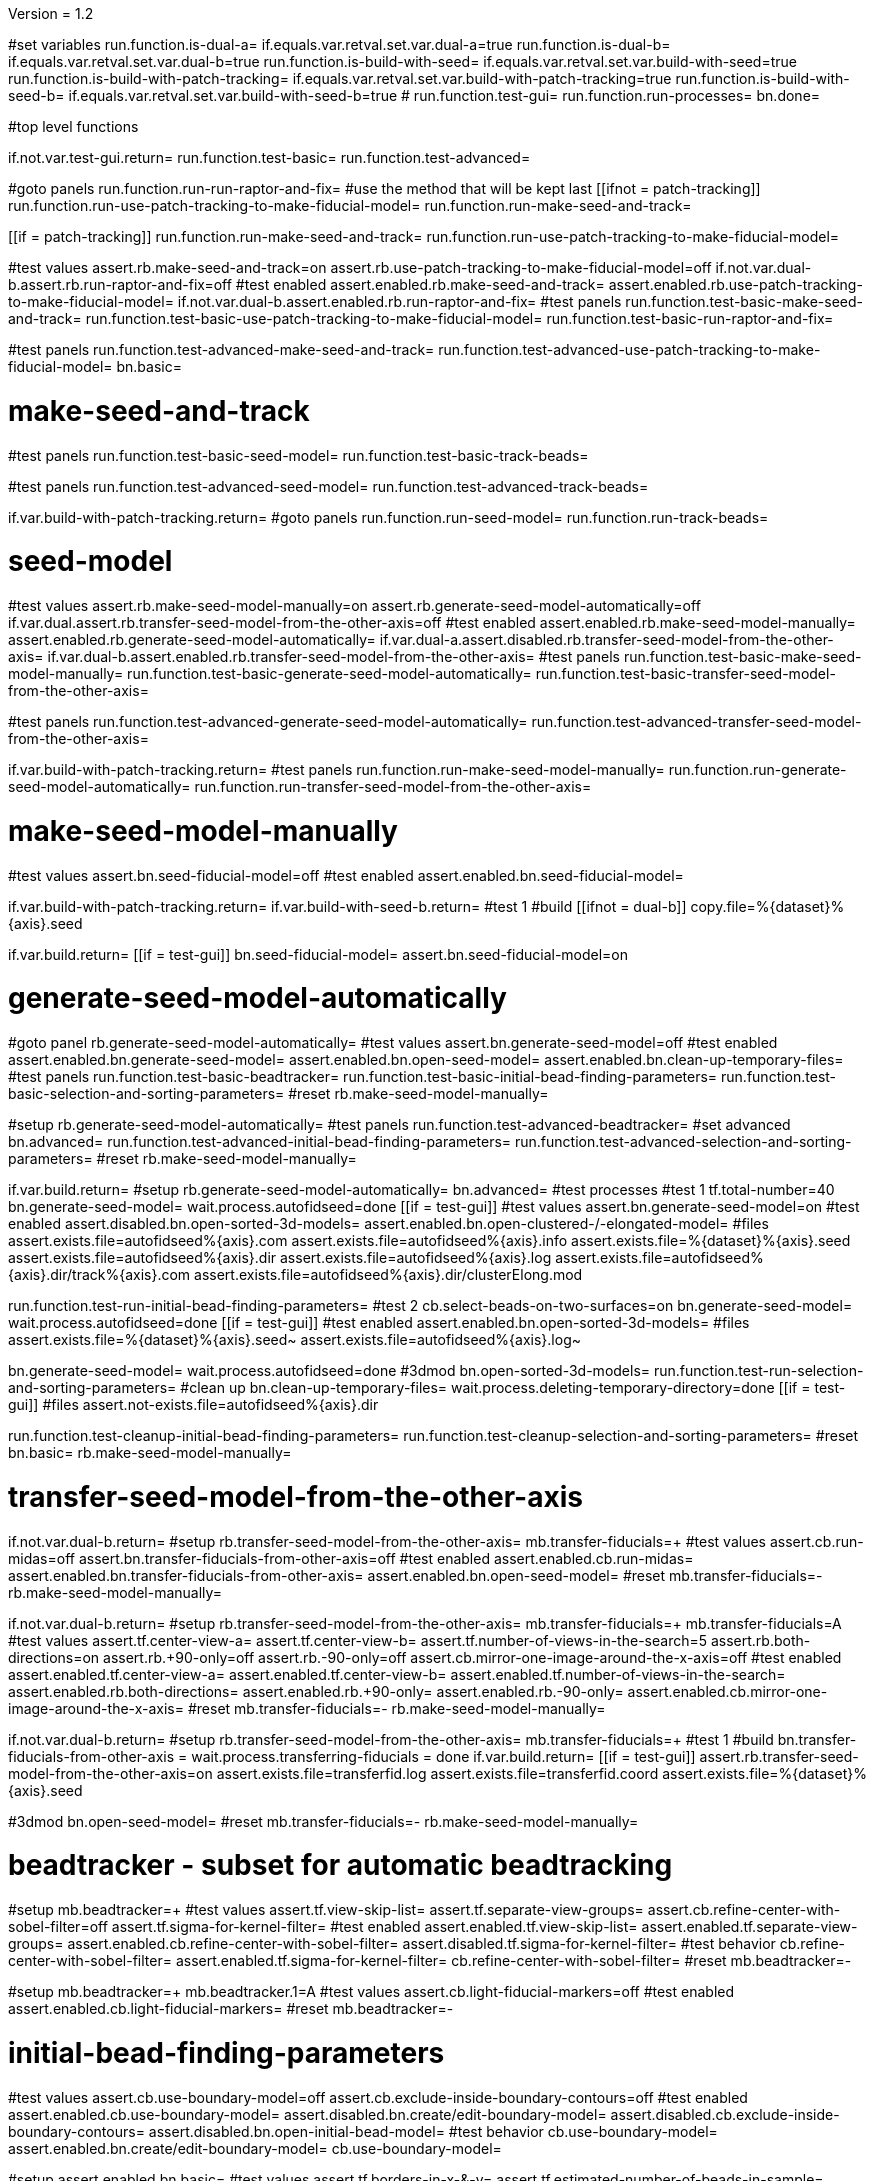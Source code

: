 Version = 1.2

[function = main]
#set variables
run.function.is-dual-a=
if.equals.var.retval.set.var.dual-a=true
run.function.is-dual-b=
if.equals.var.retval.set.var.dual-b=true
run.function.is-build-with-seed=
if.equals.var.retval.set.var.build-with-seed=true
run.function.is-build-with-patch-tracking=
if.equals.var.retval.set.var.build-with-patch-tracking=true
run.function.is-build-with-seed-b=
if.equals.var.retval.set.var.build-with-seed-b=true
#
run.function.test-gui=
run.function.run-processes=
bn.done=

#top level functions

[function = test-gui]
if.not.var.test-gui.return=
run.function.test-basic=
run.function.test-advanced=

[function = run-processes]
#goto panels
run.function.run-run-raptor-and-fix=
#use the method that will be kept last
[[ifnot = patch-tracking]]
  run.function.run-use-patch-tracking-to-make-fiducial-model=
  run.function.run-make-seed-and-track=
[[]]
[[if = patch-tracking]]
  run.function.run-make-seed-and-track=
  run.function.run-use-patch-tracking-to-make-fiducial-model=
[[]]

[function = test-basic]
#test values
assert.rb.make-seed-and-track=on
assert.rb.use-patch-tracking-to-make-fiducial-model=off
if.not.var.dual-b.assert.rb.run-raptor-and-fix=off
#test enabled
assert.enabled.rb.make-seed-and-track=
assert.enabled.rb.use-patch-tracking-to-make-fiducial-model=
if.not.var.dual-b.assert.enabled.rb.run-raptor-and-fix=
#test panels
run.function.test-basic-make-seed-and-track=
run.function.test-basic-use-patch-tracking-to-make-fiducial-model=
run.function.test-basic-run-raptor-and-fix=

[function = test-advanced]
#test panels
run.function.test-advanced-make-seed-and-track=
run.function.test-advanced-use-patch-tracking-to-make-fiducial-model=
bn.basic=

# make-seed-and-track

[function = test-basic-make-seed-and-track]
#test panels
run.function.test-basic-seed-model=
run.function.test-basic-track-beads=

[function = test-advanced-make-seed-and-track]
#test panels
run.function.test-advanced-seed-model=
run.function.test-advanced-track-beads=

[function = run-make-seed-and-track]
if.var.build-with-patch-tracking.return=
#goto panels
run.function.run-seed-model=
run.function.run-track-beads=

# seed-model

[function = test-basic-seed-model]
#test values
assert.rb.make-seed-model-manually=on
assert.rb.generate-seed-model-automatically=off
if.var.dual.assert.rb.transfer-seed-model-from-the-other-axis=off
#test enabled
assert.enabled.rb.make-seed-model-manually=
assert.enabled.rb.generate-seed-model-automatically=
if.var.dual-a.assert.disabled.rb.transfer-seed-model-from-the-other-axis=
if.var.dual-b.assert.enabled.rb.transfer-seed-model-from-the-other-axis=
#test panels
run.function.test-basic-make-seed-model-manually=
run.function.test-basic-generate-seed-model-automatically=
run.function.test-basic-transfer-seed-model-from-the-other-axis=

[function = test-advanced-seed-model]
#test panels
run.function.test-advanced-generate-seed-model-automatically=
run.function.test-advanced-transfer-seed-model-from-the-other-axis=

[function = run-seed-model]
if.var.build-with-patch-tracking.return=
#test panels
run.function.run-make-seed-model-manually=
run.function.run-generate-seed-model-automatically=
run.function.run-transfer-seed-model-from-the-other-axis=

# make-seed-model-manually

[function = test-basic-make-seed-model-manually]
#test values
assert.bn.seed-fiducial-model=off
#test enabled
assert.enabled.bn.seed-fiducial-model=

[function = run-make-seed-model-manually]
if.var.build-with-patch-tracking.return=
if.var.build-with-seed-b.return=
#test 1
#build
[[ifnot = dual-b]]
  copy.file=%{dataset}%{axis}.seed
[[]]
if.var.build.return=
[[if = test-gui]]
  bn.seed-fiducial-model=
  assert.bn.seed-fiducial-model=on
[[]]

# generate-seed-model-automatically

[function = test-basic-generate-seed-model-automatically]
#goto panel
rb.generate-seed-model-automatically=
#test values
assert.bn.generate-seed-model=off
#test enabled
assert.enabled.bn.generate-seed-model=
assert.enabled.bn.open-seed-model=
assert.enabled.bn.clean-up-temporary-files=
#test panels
run.function.test-basic-beadtracker=
run.function.test-basic-initial-bead-finding-parameters=
run.function.test-basic-selection-and-sorting-parameters=
#reset
rb.make-seed-model-manually=

[function = test-advanced-generate-seed-model-automatically]
#setup
rb.generate-seed-model-automatically=
#test panels
run.function.test-advanced-beadtracker=
#set advanced
bn.advanced=
run.function.test-advanced-initial-bead-finding-parameters=
run.function.test-advanced-selection-and-sorting-parameters=
#reset
rb.make-seed-model-manually=

[function = run-generate-seed-model-automatically]
if.var.build.return=
#setup
rb.generate-seed-model-automatically=
bn.advanced=
#test processes
#test 1
tf.total-number=40
bn.generate-seed-model=
wait.process.autofidseed=done
[[if = test-gui]]
  #test values
  assert.bn.generate-seed-model=on
  #test enabled
  assert.disabled.bn.open-sorted-3d-models=
  assert.enabled.bn.open-clustered-/-elongated-model=
  #files
  assert.exists.file=autofidseed%{axis}.com
  assert.exists.file=autofidseed%{axis}.info
  assert.exists.file=%{dataset}%{axis}.seed
  assert.exists.file=autofidseed%{axis}.dir
  assert.exists.file=autofidseed%{axis}.log
  assert.exists.file=autofidseed%{axis}.dir/track%{axis}.com
  assert.exists.file=autofidseed%{axis}.dir/clusterElong.mod
[[]]
run.function.test-run-initial-bead-finding-parameters=
#test 2
cb.select-beads-on-two-surfaces=on
bn.generate-seed-model=
wait.process.autofidseed=done
[[if = test-gui]]
  #test enabled
  assert.enabled.bn.open-sorted-3d-models=
  #files
  assert.exists.file=%{dataset}%{axis}.seed~
  assert.exists.file=autofidseed%{axis}.log~
[[]]
bn.generate-seed-model=
wait.process.autofidseed=done
#3dmod
bn.open-sorted-3d-models=
run.function.test-run-selection-and-sorting-parameters=
#clean up
bn.clean-up-temporary-files=
wait.process.deleting-temporary-directory=done
[[if = test-gui]]
  #files
  assert.not-exists.file=autofidseed%{axis}.dir
[[]]
run.function.test-cleanup-initial-bead-finding-parameters=
run.function.test-cleanup-selection-and-sorting-parameters=
#reset
bn.basic=
rb.make-seed-model-manually=

# transfer-seed-model-from-the-other-axis

[function = test-basic-transfer-seed-model-from-the-other-axis]
if.not.var.dual-b.return=
#setup
rb.transfer-seed-model-from-the-other-axis=
mb.transfer-fiducials=+
#test values
assert.cb.run-midas=off
assert.bn.transfer-fiducials-from-other-axis=off
#test enabled
assert.enabled.cb.run-midas=
assert.enabled.bn.transfer-fiducials-from-other-axis=
assert.enabled.bn.open-seed-model=
#reset
mb.transfer-fiducials=-
rb.make-seed-model-manually=

[function = test-advanced-transfer-seed-model-from-the-other-axis]
if.not.var.dual-b.return=
#setup
rb.transfer-seed-model-from-the-other-axis=
mb.transfer-fiducials=+
mb.transfer-fiducials=A
#test values
assert.tf.center-view-a=
assert.tf.center-view-b=
assert.tf.number-of-views-in-the-search=5
assert.rb.both-directions=on
assert.rb.+90-only=off
assert.rb.-90-only=off
assert.cb.mirror-one-image-around-the-x-axis=off
#test enabled
assert.enabled.tf.center-view-a=
assert.enabled.tf.center-view-b=
assert.enabled.tf.number-of-views-in-the-search=
assert.enabled.rb.both-directions=
assert.enabled.rb.+90-only=
assert.enabled.rb.-90-only=
assert.enabled.cb.mirror-one-image-around-the-x-axis=
#reset
mb.transfer-fiducials=-
rb.make-seed-model-manually=

[function = run-transfer-seed-model-from-the-other-axis]
if.not.var.dual-b.return=
#setup
rb.transfer-seed-model-from-the-other-axis=
mb.transfer-fiducials=+
#test 1
#build
bn.transfer-fiducials-from-other-axis =
wait.process.transferring-fiducials = done
if.var.build.return=
[[if = test-gui]]
  assert.rb.transfer-seed-model-from-the-other-axis=on
  assert.exists.file=transferfid.log
  assert.exists.file=transferfid.coord
  assert.exists.file=%{dataset}%{axis}.seed
[[]]
#3dmod
bn.open-seed-model=
#reset
mb.transfer-fiducials=-
rb.make-seed-model-manually=

# beadtracker - subset for automatic beadtracking

[function = test-basic-beadtracker]
#setup
mb.beadtracker=+
#test values
assert.tf.view-skip-list=
assert.tf.separate-view-groups=
assert.cb.refine-center-with-sobel-filter=off
assert.tf.sigma-for-kernel-filter=
#test enabled
assert.enabled.tf.view-skip-list=
assert.enabled.tf.separate-view-groups=
assert.enabled.cb.refine-center-with-sobel-filter=
assert.disabled.tf.sigma-for-kernel-filter=
#test behavior
cb.refine-center-with-sobel-filter=
assert.enabled.tf.sigma-for-kernel-filter=
cb.refine-center-with-sobel-filter=
#reset
mb.beadtracker=-

[function = test-advanced-beadtracker]
#setup
mb.beadtracker=+
mb.beadtracker.1=A
#test values
assert.cb.light-fiducial-markers=off
#test enabled
assert.enabled.cb.light-fiducial-markers=
#reset
mb.beadtracker=-

# initial-bead-finding-parameters

[function = test-basic-initial-bead-finding-parameters]
#test values
assert.cb.use-boundary-model=off
assert.cb.exclude-inside-boundary-contours=off
#test enabled
assert.enabled.cb.use-boundary-model=
assert.disabled.bn.create/edit-boundary-model=
assert.disabled.cb.exclude-inside-boundary-contours=
assert.disabled.bn.open-initial-bead-model=
#test behavior
cb.use-boundary-model=
assert.enabled.bn.create/edit-boundary-model=
cb.use-boundary-model=

[function = test-advanced-initial-bead-finding-parameters]
#setup
assert.enabled.bn.basic=
#test values
assert.tf.borders-in-x-&-y=
assert.tf.estimated-number-of-beads-in-sample=
assert.tf.minimum-spacing=0.85
assert.tf.fraction-of-peaks-to-store=1.0
#test enabled
assert.enabled.tf.borders-in-x-&-y=
assert.enabled.tf.estimated-number-of-beads-in-sample=
assert.enabled.tf.minimum-spacing=
assert.enabled.tf.fraction-of-peaks-to-store=

[function = test-run-initial-bead-finding-parameters]
if.var.build.return=
[[if = test-gui]]
  #test enabled/disabled
  assert.enabled.bn.open-initial-bead-model=
[[]]
#3dmod
bn.open-initial-bead-model=

[function = test-cleanup-initial-bead-finding-parameters]
if.var.build.return=
[[if = test-gui]]
  #test enabled/disabled
  assert.disabled.bn.open-initial-bead-model=
[[]]

# selection-and-sorting-parameters

[function = test-basic-selection-and-sorting-parameters]
#test values
assert.rb.total-number=on
assert.tf.total-number=
assert.rb.density=off
assert.tf.density=
assert.cb.select-beads-on-two-surfaces=off
if.not.var.dual-b.assert.cb.add-beads-to-existing-model=off
if.var.dual-b.assert.cb.add-beads-to-existing-model=on
#test enabled
assert.enabled.rb.total-number=
assert.enabled.tf.total-number=
assert.enabled.rb.density=
assert.disabled.tf.density=
assert.enabled.cb.select-beads-on-two-surfaces=
assert.enabled.cb.add-beads-to-existing-model=
assert.disabled.bn.open-sorted-3d-models=

[function = test-advanced-selection-and-sorting-parameters]
assert.enabled.bn.basic=
#test values
assert.tf.ignore-sorting-in-tracked-models=
assert.tf.drop-tracked-models=
assert.tf.maximum-ratio-between-surfaces=
assert.cb.allow-clustered-beads=off
assert.cb.allow-elongated-beads-of-severity=off
assert.sp.allow-elongated-beads-of-severity=1
#test enabled
assert.disabled.tf.ignore-sorting-in-tracked-models=
assert.enabled.tf.drop-tracked-models=
assert.enabled.tf.maximum-ratio-between-surfaces=
assert.enabled.cb.allow-clustered-beads=
assert.enabled.cb.allow-elongated-beads-of-severity=
assert.disabled.sp.allow-elongated-beads-of-severity=
assert.disabled.bn.open-clustered-/-elongated-model=
#test behavior
cb.allow-elongated-beads-of-severity=
assert.enabled.sp.allow-elongated-beads-of-severity=
cb.allow-elongated-beads-of-severity=

[function = test-run-selection-and-sorting-parameters]
if.var.build.return=
[[if = test-gui]]
  #test enabled
  assert.enabled.bn.open-sorted-3d-models=
  assert.enabled.bn.open-clustered-/-elongated-model=
[[]]
#3dmod
bn.open-sorted-3d-models=
bn.open-clustered-/-elongated-model=

[function = test-cleanup-selection-and-sorting-parameters]
if.var.build.return=
[[if = test-gui]]
  #test enabled
  assert.disabled.bn.open-sorted-3d-models=
  assert.disabled.bn.open-clustered-/-elongated-model=
[[]]


# track-beads

[function = test-basic-track-beads]
#setup
tb.seed-model.1=
#open panel
mb.beadtracker=+
#test values
assert.tf.view-skip-list=
assert.tf.separate-view-groups=
assert.cb.refine-center-with-sobel-filter=off
assert.tf.sigma-for-kernel-filter=
assert.cb.fill-seed-model-gaps=on
assert.cb.local-tracking=on
assert.tf.local-area-size=1000
assert.tf.max-#-views-to-include-in-align=
assert.bn.track-seed-model=off
assert.bn.fix-fiducial-model=off
assert.bn.track-with-fiducial-model-as-seed=off
#test enabled
assert.enabled.tf.view-skip-list=
assert.enabled.tf.separate-view-groups=
assert.enabled.cb.refine-center-with-sobel-filter=
assert.disabled.tf.sigma-for-kernel-filter=
assert.enabled.cb.fill-seed-model-gaps=
assert.enabled.cb.local-tracking=
assert.enabled.tf.local-area-size=
assert.enabled.tf.max-#-views-to-include-in-align=
assert.enabled.bn.track-seed-model=
assert.enabled.bn.fix-fiducial-model=
assert.enabled.bn.track-with-fiducial-model-as-seed=
#test behavior
cb.refine-center-with-sobel-filter=
assert.enabled.tf.sigma-for-kernel-filter=
cb.refine-center-with-sobel-filter=
#close panel
mb.beadtracker=-
#reset
tb.seed-model=

[function = test-advanced-track-beads]
#setup
tb.seed-model.1=
#open panel
mb.beadtracker=+
#set advanced
mb.beadtracker.1=A
#test values
assert.tf.tilt-angle-group-size=7
assert.tf.non-default-tilt-angle-groups=
assert.tf.magnification-group-size=5
assert.tf.non-default-magnification-groups=
assert.tf.minimum-#-of-views-for-tilt-alignment=4
assert.tf.unbinned-bead-diameter=%{unbinned-bead-diameter}
assert.cb.light-fiducial-markers=off
assert.tf.minimum-beads-in-area=8
assert.tf.minimum-beads-overlapping=5
assert.tf.rounds-of-tracking=2
assert.tf.minimum-tilt-range-for-finding-axis=10.0
assert.tf.minimum-tilt-range-for-finding-angles=20.0
assert.tf.search-box-size=%{search-box-size}
#test enabled
assert.enabled.tf.tilt-angle-group-size=
assert.enabled.tf.non-default-tilt-angle-groups=
assert.enabled.tf.magnification-group-size=
assert.enabled.tf.non-default-magnification-groups=
assert.enabled.tf.minimum-#-of-views-for-tilt-alignment=
assert.enabled.tf.unbinned-bead-diameter=
assert.enabled.cb.light-fiducial-markers=
assert.enabled.tf.minimum-beads-in-area=
assert.enabled.tf.minimum-beads-overlapping=
assert.enabled.tf.rounds-of-tracking=
assert.enabled.tf.minimum-tilt-range-for-finding-axis=
assert.enabled.tf.minimum-tilt-range-for-finding-angles=
assert.enabled.tf.search-box-size=
#test panels
run.function.test-advanced-expert-parameters=
#close panel
mb.beadtracker=-
#reset
tb.seed-model=

[function = run-track-beads]
#setup
tb.seed-model.1=
mb.beadtracker=+
#test 1
#build
bn.track-seed-model=
wait.process.tracking-fiducials=done
if.var.build.return=
#test 2
[[if = test-gui]]
  #Test validation
  tf.view-skip-list=abc
  bn.track-seed-model=
  wait.popup.field-validation-failed=OK
  assert.disabled.bn.kill-process=
  tf.view-skip-list=
[[]]
#test 3
cb.local-tracking=off
cb.refine-center-with-sobel-filter=on
bn.track-seed-model=
wait.process.tracking-fiducials=done
assert.exists.file=track%{axis}.com
assert.exists.file=track%{axis}.log
assert.exists.file=%{dataset}%{axis}.fid
#test 4
cb.refine-center-with-sobel-filter=off
bn.track-seed-model=
wait.process.tracking-fiducials=done
assert.exists.file=track%{axis}.log~
assert.exists.file=%{dataset}%{axis}.fid~
#test 5
bn.track-with-fiducial-model-as-seed=
wait.process.tracking-fiducials=done
assert.exists.file=track%{axis}.com
assert.exists.file=track%{axis}.log
assert.exists.file=%{dataset}%{axis}.fid
#test 6
bn.track-with-fiducial-model-as-seed=
wait.process.tracking-fiducials=done
assert.exists.file=track%{axis}.log~
#test 7
bn.fix-fiducial-model=
sleep=
[[if = test-gui]]
  #Test after run
  assert.bn.track-seed-model=on
  assert.bn.track-with-fiducial-model-as-seed=on
[[]]
#fix dataset
copy.file=%{dataset}%{axis}.fid
#reset
mb.beadtracker=-
tb.seed-model=

# expert-parameters

[function = test-advanced-expert-parameters]
#setup
mb.expert-parameters=+
#test values
assert.tf.maximum-#-of-views-for-fiducial-avg=4
assert.tf.fiducial-extrapolation-limits=7,3
assert.tf.rescue-attempt-criteria=0.6,1.0
assert.tf.distance-criterion-for-rescue=10.0
assert.tf.rescue-relaxation-factors=0.7,0.9
assert.tf.first-pass-residual-limit-for-deletion=2.5
assert.tf.second-pass-density-relaxation=0.9
assert.tf.second-pass-maximum-rescue-distance=2.5
assert.tf.residual-change-limits=9,5
assert.tf.deletion-residual-parameters=0.04,2.0
#test enabled
assert.enabled.tf.maximum-#-of-views-for-fiducial-avg=
assert.enabled.tf.fiducial-extrapolation-limits=
assert.enabled.tf.rescue-attempt-criteria=
assert.enabled.tf.distance-criterion-for-rescue=
assert.enabled.tf.rescue-relaxation-factors=
assert.enabled.tf.first-pass-residual-limit-for-deletion=
assert.enabled.tf.second-pass-density-relaxation=
assert.enabled.tf.second-pass-maximum-rescue-distance=
assert.enabled.tf.residual-change-limits=
assert.enabled.tf.deletion-residual-parameters=
#close panel
mb.expert-parameters=-

# use-patch-tracking-to-make-fiducial-model

[function = test-basic-use-patch-tracking-to-make-fiducial-model]
#setup
rb.use-patch-tracking-to-make-fiducial-model=
#test values
assert.tf.size-of-patches=
assert.rb.fractional-overlap-of-patches=on
assert.tf.fractional-overlap-of-patches=0.33,0.33
assert.rb.number-of-patches=off
assert.tf.number-of-patches=
assert.cb.use-boundary-model=off
assert.sp.iterations-to-increase-subpixel-accuracy=1
assert.cb.break-contours-into-pieces-with-overlap=off
assert.tf.break-contours-into-pieces-with-overlap=4
assert.rb.use-default-length=on
assert.rb.use-length=off
assert.tf.use-length=
assert.tf.pixels-to-trim=%{pixels-to-trim}
assert.tf.x-axis-min=
assert.tf.max=
assert.tf.y-axis-min=
assert.tf.max.1=
assert.bn.track-patches=off
assert.bn.recut-or-restore-contours=off
#test enabled
assert.enabled.tf.size-of-patches=
assert.enabled.rb.fractional-overlap-of-patches=
assert.enabled.tf.fractional-overlap-of-patches=
assert.enabled.rb.number-of-patches=
assert.disabled.tf.number-of-patches=
assert.enabled.cb.use-boundary-model=
assert.disabled.bn.create-boundary-model=
assert.enabled.sp.iterations-to-increase-subpixel-accuracy=
assert.enabled.cb.break-contours-into-pieces-with-overlap=
assert.disabled.tf.break-contours-into-pieces-with-overlap=
assert.disabled.rb.use-default-length=
assert.disabled.rb.use-length=
assert.disabled.tf.use-length=
assert.enabled.tf.pixels-to-trim=
assert.enabled.tf.x-axis-min=
assert.enabled.tf.max=
assert.enabled.tf.y-axis-min=
assert.enabled.tf.max.1=
assert.enabled.bn.track-patches=
assert.enabled.bn.open-tracked-patches=
assert.enabled.bn.recut-or-restore-contours=
#reset
rb.make-seed-and-track=

[function = test-advanced-use-patch-tracking-to-make-fiducial-model]
assert.enabled.bn.basic=
#setup
rb.use-patch-tracking-to-make-fiducial-model=
#test values
assert.tf.limits-on-shifts-from-correlation=
assert.tf.tilt-angle-offset=
assert.tf.low-frequency-rolloff-sigma=0.03
assert.tf.high-frequency-cutoff-radius=0.25
assert.tf.high-frequency-rolloff-sigma=0.05
assert.tf.pixels-to-pad=
assert.tf.pixels-to-taper=
assert.tf.test-output=
assert.tf.view-range=
assert.tf.views-to-skip=
#test enabled
assert.enabled.tf.limits-on-shifts-from-correlation=
assert.enabled.tf.tilt-angle-offset=
assert.enabled.tf.low-frequency-rolloff-sigma=
assert.enabled.tf.high-frequency-cutoff-radius=
assert.enabled.tf.high-frequency-rolloff-sigma=
assert.enabled.tf.pixels-to-pad=
assert.enabled.tf.pixels-to-taper=
assert.enabled.tf.test-output=
assert.enabled.tf.view-range=
assert.enabled.tf.views-to-skip=
#reset
rb.make-seed-and-track=

[function = run-use-patch-tracking-to-make-fiducial-model]
if.var.build-with-seed.return=
#setup
rb.use-patch-tracking-to-make-fiducial-model=
#test 1
#build
tf.size-of-patches=200,200
cb.use-boundary-model=on
copy.file=%{dataset}%{axis}_ptbound.mod
bn.create-boundary-model=
cb.break-contours-into-pieces-with-overlap=off
bn.track-patches=
wait.process.cross-correlating-stack=done
if.var.build.return=
assert.exists.file=xcorr_pt%{axis}.com
assert.exists.file=xcorr%{axis}.com
assert.exists.file=xcorr_pt%{axis}.log
assert.exists.file=%{dataset}%{axis}.fid
#test 2
[[if = test-gui]]
  #test field validation
  cb.break-contours-into-pieces-with-overlap=on
  tf.break-contours-into-pieces-with-overlap=4abc
  bn.track-patches=
  wait.popup.field-validation-failed=OK
  assert.disabled.bn.kill-process=
  tf.break-contours-into-pieces-with-overlap=4
  cb.break-contours-into-pieces-with-overlap=off
[[]]
#test 3
cb.break-contours-into-pieces-with-overlap=on
sp.iterations-to-increase-subpixel-accuracy=2
bn.track-patches=
wait.process.cross-correlating-stack=done
assert.exists.file=xcorr_pt%{axis}.log~
assert.exists.file=%{dataset}%{axis}.fid~
#test 4
cb.break-contours-into-pieces-with-overlap=off
bn.recut-or-restore-contours=
wait.process.restoring-contours=done
#test 5
cb.break-contours-into-pieces-with-overlap=on
bn.recut-or-restore-contours=
wait.process.recutting-contours=done
#reset
rb.make-seed-and-track=

# run-raptor-and-fix

[function = test-basic-run-raptor-and-fix]
if.var.axis.return=b
#setup
rb.run-raptor-and-fix=
#test values
assert.rb.run-against-the-coarse-aligned-stack=on
assert.rb.run-against-the-raw-stack=off
assert.tf.#-of-beads-to-choose=
assert.tf.unbinned-bead-diameter=%{int-unbinned-bead-diameter}
assert.bn.run-raptor=off
assert.bn.use-raptor-result-as-fiducial-model=off
#test enabled
assert.enabled.rb.run-against-the-coarse-aligned-stack=
if.not.var.montage.assert.enabled.rb.run-against-the-raw-stack=
if.var.montage.assert.disabled.rb.run-against-the-raw-stack=
assert.enabled.bn.open-stack-in-3dmod=
assert.enabled.tf.#-of-beads-to-choose=
assert.enabled.tf.unbinned-bead-diameter=
assert.enabled.bn.run-raptor=
assert.enabled.bn.open-raptor-model-in-3dmod=
assert.enabled.bn.use-raptor-result-as-fiducial-model=
#reset
rb.make-seed-and-track=

[function = run-run-raptor-and-fix]
if.var.axis.return=b
if.var.build.return=
if.not.var.run-raptor.return=
#setup
rb.run-raptor-and-fix=
#test 1
tf.#-of-beads-to-choose=%{#-of-beads-to-choose}
[[ifnot = montage]]
  # Montage raw stack cannot be used with RAPTOR
  # Run RAPTOR against raw stack
  rb.run-against-the-raw-stack=
[[]]
bn.run-raptor=
wait.process.running-runraptor=done
assert.exists.file=%{dataset}%{axis}_raptor.fid
assert.exists.file=raptor1
assert.exists.file=raptor1/align
assert.exists.file=raptor1/IMOD
assert.exists.file=raptor1/align/%{dataset}%{axis}_RAPTOR.log
assert.exists.file=raptor1/IMOD/%{dataset}%{axis}.fid.txt
assert.exists.file=raptor1/IMOD/%{dataset}%{axis}.rawtlt
#test 2
rb.run-against-the-coarse-aligned-stack=
bn.run-raptor=
wait.process.running-runraptor=done
assert.exists.file=%{dataset}%{axis}_raptor.fid~
assert.exists.file=raptor2
assert.exists.file=raptor2/align
assert.exists.file=raptor2/IMOD
assert.exists.file=raptor2/align/%{dataset}%{axis}_RAPTOR.log
assert.exists.file=raptor2/IMOD/%{dataset}%{axis}.fid.txt
assert.exists.file=raptor2/IMOD/%{dataset}%{axis}.rawtlt
#3dmod
bn.open-raptor-model-in-3dmod=
#use
#test 3
bn.use-raptor-result-as-fiducial-model=
assert.not-exists.file=%{dataset}%{axis}_raptor.fid
assert.exists.file=%{dataset}%{axis}.fid
#test 4
bn.use-raptor-result-as-fiducial-model=
wait.popup.entry-error=OK
#reset
rb.make-seed-and-track=

#utilities

[function = is-build-with-seed]
set.var.retval=false
if.not.var.build.return.var.retval=
if.not.var.patch-tracking.set.var.retval=true
return.var.retval=

[function = is-build-with-patch-tracking]
set.var.retval=false
if.not.var.build.return.var.retval=
if.var.patch-tracking.set.var.retval=true
return.var.retval=

[function = is-dual-a]
set.var.retval=false
if.not.var.dual.return.var.retval=
[[if = axis]]
  if.not-equals.var.axis.return=a
  set.var.retval=true
  return.var.retval=
[[]]
return.var.retval=

[function = is-dual-b]
set.var.retval=false
if.not.var.dual.return.var.retval=
[[if = axis]]
  if.not-equals.var.axis.return=b
  set.var.retval=true
  return.var.retval=
[[]]
return.var.retval=

[function = is-build-with-seed-b]
set.var.retval=false
if.not.var.build-with-seed.return.var.retval=
if.var.dual-b.set.var.retval=true
return.var.retval=
